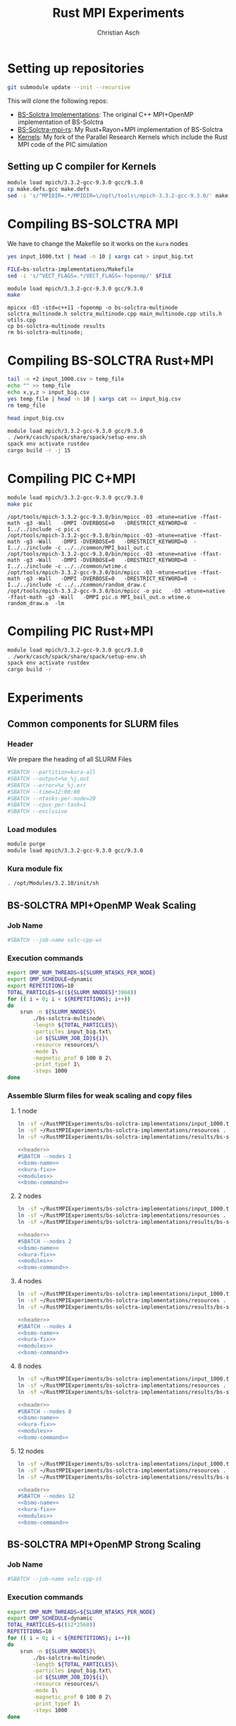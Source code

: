 # -*- org-confirm-babel-evaluate: nil; -*-
#+title: Rust MPI Experiments
#+author: Christian Asch

* Setting up repositories

#+begin_src bash :results output :exports both
git submodule update --init --recursive
#+end_src

This will clone the following repos:

+ [[https://gitlab.com/CNCA_CeNAT/bs-solctra-implementations.git][BS-Solctra Implementations]]: The original C++ MPI+OpenMP
  implementation of BS-Solctra
+ [[https://github.com/caschb/bs-solctra-mpi-rs][BS-Solctra-mpi-rs]]: My Rust+Rayon+MPI implementation of BS-Solctra
+ [[https://github.com/caschb/Kernels][Kernels]]: My fork of the Parallel Research Kernels which include the
  Rust MPI code of the PIC simulation



** Setting up C compiler for Kernels
#+begin_src bash :dir Kernels/common
module load mpich/3.3.2-gcc-9.3.0 gcc/9.3.0
cp make.defs.gcc make.defs
sed -i 's/^MPIDIR=.*/MPIDIR=\/opt\/tools\/mpich-3.3.2-gcc-9.3.0/' make.defs
#+end_src

#+RESULTS:

* Compiling BS-SOLCTRA MPI

We have to change the Makefile so it works on the =kura= nodes

#+begin_src bash :dir bs-solctra-implementations
yes input_1000.txt | head -n 10 | xargs cat > input_big.txt
#+end_src

#+RESULTS:

#+begin_src bash :results output :exports both
FILE=bs-solctra-implementations/Makefile
sed -i 's/^VECT_FLAGS=.*/VECT_FLAGS=-fopenmp/' $FILE
#+end_src

#+begin_src bash :results output :exports both :dir bs-solctra-implementations
module load mpich/3.3.2-gcc-9.3.0 gcc/9.3.0
make
#+end_src

#+RESULTS:
: mpicxx -O3 -std=c++11 -fopenmp -o bs-solctra-multinode solctra_multinode.h solctra_multinode.cpp main_multinode.cpp utils.h utils.cpp
: cp bs-solctra-multinode results
: rm bs-solctra-multinode;

* Compiling BS-SOLCTRA Rust+MPI

#+begin_src bash :dir bs-solctra-mpi-rs/tests/test-resources
tail -n +2 input_1000.csv > temp_file
echo "" >> temp_file
echo x,y,z > input_big.csv
yes temp_file | head -n 10 | xargs cat >> input_big.csv
rm temp_file
#+end_src

#+RESULTS:

#+begin_src bash :dir bs-solctra-mpi-rs/tests/test-resources
head input_big.csv
#+end_src

#+RESULTS:
|                   x |   y | z |
|          0.14557183 | 0.0 | 0 |
|          0.14746016 | 0.0 | 0 |
| 0.14934849000000003 | 0.0 | 0 |
| 0.15123682000000002 | 0.0 | 0 |
| 0.15312515000000002 | 0.0 | 0 |
|          0.15501348 | 0.0 | 0 |
| 0.15690181000000003 | 0.0 | 0 |
| 0.15879014000000002 | 0.0 | 0 |
| 0.16067847000000002 | 0.0 | 0 |

#+RESULTS:

#+begin_src bash :results output :exports both :dir bs-solctra-mpi-rs
module load mpich/3.3.2-gcc-9.3.0 gcc/9.3.0
. /work/casch/spack/share/spack/setup-env.sh
spack env activate rustdev
cargo build -r -j 15
#+end_src

* Compiling PIC C+MPI

#+begin_src bash :results output :exports both :dir Kernels/MPI1/PIC-static
module load mpich/3.3.2-gcc-9.3.0 gcc/9.3.0
make pic
#+end_src

#+RESULTS:
: /opt/tools/mpich-3.3.2-gcc-9.3.0/bin/mpicc -O3 -mtune=native -ffast-math -g3 -Wall   -DMPI -DVERBOSE=0   -DRESTRICT_KEYWORD=0  -I../../include -c pic.c
: /opt/tools/mpich-3.3.2-gcc-9.3.0/bin/mpicc -O3 -mtune=native -ffast-math -g3 -Wall   -DMPI -DVERBOSE=0   -DRESTRICT_KEYWORD=0  -I../../include -c ../../common/MPI_bail_out.c
: /opt/tools/mpich-3.3.2-gcc-9.3.0/bin/mpicc -O3 -mtune=native -ffast-math -g3 -Wall   -DMPI -DVERBOSE=0   -DRESTRICT_KEYWORD=0  -I../../include -c ../../common/wtime.c
: /opt/tools/mpich-3.3.2-gcc-9.3.0/bin/mpicc -O3 -mtune=native -ffast-math -g3 -Wall   -DMPI -DVERBOSE=0   -DRESTRICT_KEYWORD=0  -I../../include -c ../../common/random_draw.c
: /opt/tools/mpich-3.3.2-gcc-9.3.0/bin/mpicc -o pic   -O3 -mtune=native -ffast-math -g3 -Wall   -DMPI pic.o MPI_bail_out.o wtime.o random_draw.o  -lm

* Compiling PIC Rust+MPI

#+begin_src bash :results output :exports both :dir Kernels/RUST/pic-mpi
module load mpich/3.3.2-gcc-9.3.0 gcc/9.3.0
. /work/casch/spack/share/spack/setup-env.sh
spack env activate rustdev
cargo build -r
#+end_src

#+RESULTS:

* Experiments
** Common components for SLURM files

*** Header

We prepare the heading of all SLURM Files
#+begin_src bash :noweb-ref header
#SBATCH --partition=kura-all
#SBATCH --output=%x_%j.out
#SBATCH --error=%x_%j.err
#SBATCH --time=12:00:00
#SBATCH --ntasks-per-node=20
#SBATCH --cpus-per-task=1
#SBATCH --exclusive
#+end_src

*** Load modules

#+begin_src bash :noweb-ref modules
module purge
module load mpich/3.3.2-gcc-9.3.0 gcc/9.3.0
#+end_src

*** Kura module fix

#+begin_src bash :noweb-ref kura-fix
. /opt/Modules/3.2.10/init/sh
#+end_src

** BS-SOLCTRA MPI+OpenMP Weak Scaling
*** Job Name

#+begin_src bash :noweb-ref bsmo-name
#SBATCH --job-name solc-cpp-ws
#+end_src

*** Execution commands

#+begin_src bash :noweb-ref bsmo-command
export OMP_NUM_THREADS=${SLURM_NTASKS_PER_NODE}
export OMP_SCHEDULE=dynamic
export REPETITIONS=10
TOTAL_PARTICLES=$((${SLURM_NNODES}*3968))
for (( i = 0; i < ${REPETITIONS}; i++))
do
    srun -n ${SLURM_NNODES}\
	    ./bs-solctra-multinode\
	    -length ${TOTAL_PARTICLES}\
	    -particles input_big.txt\
	    -id ${SLURM_JOB_ID}${i}\
	    -resource resources/\
	    -mode 1\
	    -magnetic_prof 0 100 0 2\
	    -print_typef 1\
	    -steps 1000
done
#+end_src

*** Assemble Slurm files for weak scaling and copy files

**** 1 node

#+begin_src bash :dir sol-mpi-wk/1/ :mkdirp yes
ln -sf ~/RustMPIExperiments/bs-solctra-implementations/input_1000.txt .
ln -sf ~/RustMPIExperiments/bs-solctra-implementations/resources .
ln -sf ~/RustMPIExperiments/bs-solctra-implementations/results/bs-solctra-multinode .
#+end_src

#+begin_src bash :shebang #!/bin/bash :tangle sol-mpi-wk/1/run.slurm :mkdirp yes :noweb yes
<<header>>
#SBATCH --nodes 1
<<bsmo-name>>
<<kura-fix>>
<<modules>>
<<bsmo-command>>
#+end_src

**** 2 nodes

#+begin_src bash :dir sol-mpi-wk/2/ :mkdirp yes
ln -sf ~/RustMPIExperiments/bs-solctra-implementations/input_1000.txt .
ln -sf ~/RustMPIExperiments/bs-solctra-implementations/resources .
ln -sf ~/RustMPIExperiments/bs-solctra-implementations/results/bs-solctra-multinode .
#+end_src

#+RESULTS:


#+begin_src bash :shebang #!/bin/bash :tangle sol-mpi-wk/2/run.slurm :mkdirp yes :noweb yes
<<header>>
#SBATCH --nodes 2
<<bsmo-name>>
<<kura-fix>>
<<modules>>
<<bsmo-command>>
#+end_src

**** 4 nodes

#+begin_src bash :dir sol-mpi-wk/4/ :mkdirp yes
ln -sf ~/RustMPIExperiments/bs-solctra-implementations/input_1000.txt .
ln -sf ~/RustMPIExperiments/bs-solctra-implementations/resources .
ln -sf ~/RustMPIExperiments/bs-solctra-implementations/results/bs-solctra-multinode .
#+end_src

#+RESULTS:


#+begin_src bash :shebang #!/bin/bash :tangle sol-mpi-wk/4/run.slurm :mkdirp yes :noweb yes
<<header>>
#SBATCH --nodes 4
<<bsmo-name>>
<<kura-fix>>
<<modules>>
<<bsmo-command>>
#+end_src

**** 8 nodes
#+begin_src bash :dir sol-mpi-wk/8/ :mkdirp yes
ln -sf ~/RustMPIExperiments/bs-solctra-implementations/input_1000.txt .
ln -sf ~/RustMPIExperiments/bs-solctra-implementations/resources .
ln -sf ~/RustMPIExperiments/bs-solctra-implementations/results/bs-solctra-multinode .
#+end_src

#+RESULTS:


#+begin_src bash :shebang #!/bin/bash :tangle sol-mpi-wk/8/run.slurm :mkdirp yes :noweb yes
<<header>>
#SBATCH --nodes 8
<<bsmo-name>>
<<kura-fix>>
<<modules>>
<<bsmo-command>>
#+end_src

**** 12 nodes
#+begin_src bash :dir sol-mpi-wk/12/ :mkdirp yes
ln -sf ~/RustMPIExperiments/bs-solctra-implementations/input_1000.txt .
ln -sf ~/RustMPIExperiments/bs-solctra-implementations/resources .
ln -sf ~/RustMPIExperiments/bs-solctra-implementations/results/bs-solctra-multinode .
#+end_src

#+RESULTS:


#+begin_src bash :shebang #!/bin/bash :tangle sol-mpi-wk/12/run.slurm :mkdirp yes :noweb yes
<<header>>
#SBATCH --nodes 12
<<bsmo-name>>
<<kura-fix>>
<<modules>>
<<bsmo-command>>
#+end_src

** BS-SOLCTRA MPI+OpenMP Strong Scaling

*** Job Name
#+begin_src bash :noweb-ref bsms-name
#SBATCH --job-name solc-cpp-st
#+end_src

*** Execution commands

#+begin_src bash :noweb-ref bsms-command
export OMP_NUM_THREADS=${SLURM_NTASKS_PER_NODE}
export OMP_SCHEDULE=dynamic
TOTAL_PARTICLES=$((12*2560))
REPETITIONS=10
for (( i = 0; i < ${REPETITIONS}; i++))
do
    srun -n ${SLURM_NNODES}\
	    ./bs-solctra-multinode\
	    -length ${TOTAL_PARTICLES}\
	    -particles input_big.txt\
	    -id ${SLURM_JOB_ID}${i}\
	    -resource resources/\
	    -mode 1\
	    -magnetic_prof 0 100 0 2\
	    -print_typef 1\
	    -steps 1000
done
#+end_src

*** Assemble Slurm files for strong scaling and copy files

**** 1 node

#+begin_src bash :dir sol-mpi-st/1/ :mkdirp yes
ln -sf ~/RustMPIExperiments/bs-solctra-implementations/input_1000.txt .
ln -sf ~/RustMPIExperiments/bs-solctra-implementations/resources .
ln -sf ~/RustMPIExperiments/bs-solctra-implementations/results/bs-solctra-multinode .
#+end_src

#+RESULTS:


#+begin_src bash :shebang #!/bin/bash :tangle sol-mpi-st/1/run.slurm :mkdirp yes :noweb yes
<<header>>
#SBATCH --nodes 1
<<bsms-name>>
<<kura-fix>>
<<modules>>
<<bsms-command>>
#+end_src

**** 2 nodes

#+begin_src bash :dir sol-mpi-st/2/ :mkdirp yes
ln -sf ~/RustMPIExperiments/bs-solctra-implementations/input_1000.txt .
ln -sf ~/RustMPIExperiments/bs-solctra-implementations/resources .
ln -sf ~/RustMPIExperiments/bs-solctra-implementations/results/bs-solctra-multinode .
#+end_src

#+RESULTS:


#+begin_src bash :shebang #!/bin/bash :tangle sol-mpi-st/2/run.slurm :mkdirp yes :noweb yes
<<header>>
#SBATCH --nodes 2
<<bsms-name>>
<<kura-fix>>
<<modules>>
<<bsms-command>>
#+end_src

**** 4 nodes

#+begin_src bash :dir sol-mpi-st/4/ :mkdirp yes
ln -sf ~/RustMPIExperiments/bs-solctra-implementations/input_1000.txt .
ln -sf ~/RustMPIExperiments/bs-solctra-implementations/resources .
ln -sf ~/RustMPIExperiments/bs-solctra-implementations/results/bs-solctra-multinode .
#+end_src

#+RESULTS:


#+begin_src bash :shebang #!/bin/bash :tangle sol-mpi-st/4/run.slurm :mkdirp yes :noweb yes
<<header>>
#SBATCH --nodes 4
<<bsms-name>>
<<kura-fix>>
<<modules>>
<<bsms-command>>
#+end_src

**** 8 nodes
#+begin_src bash :dir sol-mpi-st/8/ :mkdirp yes
ln -sf ~/RustMPIExperiments/bs-solctra-implementations/input_1000.txt .
ln -sf ~/RustMPIExperiments/bs-solctra-implementations/resources .
ln -sf ~/RustMPIExperiments/bs-solctra-implementations/results/bs-solctra-multinode .
#+end_src

#+RESULTS:


#+begin_src bash :shebang #!/bin/bash :tangle sol-mpi-st/8/run.slurm :mkdirp yes :noweb yes
<<header>>
#SBATCH --nodes 8
<<bsms-name>>
<<kura-fix>>
<<modules>>
<<bsms-command>>
#+end_src

**** 12 nodes
#+begin_src bash :dir sol-mpi-st/12/ :mkdirp yes
ln -sf ~/RustMPIExperiments/bs-solctra-implementations/input_1000.txt .
ln -sf ~/RustMPIExperiments/bs-solctra-implementations/resources .
ln -sf ~/RustMPIExperiments/bs-solctra-implementations/results/bs-solctra-multinode .
#+end_src

#+RESULTS:


#+begin_src bash :shebang #!/bin/bash :tangle sol-mpi-st/12/run.slurm :mkdirp yes :noweb yes
<<header>>
#SBATCH --nodes 12
<<bsms-name>>
<<kura-fix>>
<<modules>>
<<bsms-command>>
#+end_src

** BS-SOLCTRA MPI+Rayon Weak Scaling
*** Job Name

#+begin_src bash :noweb-ref bsrw-name
#SBATCH --job-name solc-rust-ws
#+end_src

*** Execution commands

#+begin_src bash :noweb-ref bsrw-command
export RAYON_NUM_THREADS=${SLURM_NTASKS_PER_NODE}
TOTAL_PARTICLES=$((${SLURM_NNODES}*2560))
REPETITIONS=10
for (( i = 0; i < ${REPETITIONS}; i++))
do
    RUST_LOG=info srun -n ${SLURM_NNODES}\
		  ./bs-solctra-rs\
		  --num-particles ${TOTAL_PARTICLES}\
		  --particles-file input_big.csv\
		  --resource-path resources/\
		  --mode 1\
		  --magprof 0\
		  --steps 1000\
		  -w 10000\
		  --output results_${SLURM_JOBID}${i}
done
#+end_src

*** Assemble Slurm files for weak scaling and copy files
**** 1 node

#+begin_src bash :dir sol-rst-wk/1/ :mkdirp yes
ln -sf ~/RustMPIExperiments/bs-solctra-mpi-rs/tests/test-resources/input_1000.csv .
ln -sf ~/RustMPIExperiments/bs-solctra-mpi-rs/tests/test-resources/resources .
ln -sf ~/RustMPIExperiments/bs-solctra-mpi-rs/target/release/bs-solctra-rs .
#+end_src


#+begin_src bash :shebang #!/bin/bash :tangle sol-rst-wk/1/run.slurm :mkdirp yes :noweb yes
<<header>>
#SBATCH --nodes 1
<<bsrw-name>>
<<kura-fix>>
<<modules>>
source /work/casch/spack/share/spack/setup-env.sh
spack env activate rustdev
<<bsrw-command>>
#+end_src

**** 2 node

#+begin_src bash :dir sol-rst-wk/2/ :mkdirp yes
ln -sf ~/RustMPIExperiments/bs-solctra-mpi-rs/tests/test-resources/input_1000.csv .
ln -sf ~/RustMPIExperiments/bs-solctra-mpi-rs/tests/test-resources/resources .
ln -sf ~/RustMPIExperiments/bs-solctra-mpi-rs/target/release/bs-solctra-rs .
#+end_src

#+RESULTS:


#+begin_src bash :shebang #!/bin/bash :tangle sol-rst-wk/2/run.slurm :mkdirp yes :noweb yes
<<header>>
#SBATCH --nodes 2
<<bsrw-name>>
<<kura-fix>>
<<modules>>
source /work/casch/spack/share/spack/setup-env.sh
spack env activate rustdev
<<bsrw-command>>
#+end_src

**** 4 nodes

#+begin_src bash :dir sol-rst-wk/4/ :mkdirp yes
ln -sf ~/RustMPIExperiments/bs-solctra-mpi-rs/tests/test-resources/input_1000.csv .
ln -sf ~/RustMPIExperiments/bs-solctra-mpi-rs/tests/test-resources/resources .
ln -sf ~/RustMPIExperiments/bs-solctra-mpi-rs/target/release/bs-solctra-rs .
#+end_src

#+RESULTS:


#+begin_src bash :shebang #!/bin/bash :tangle sol-rst-wk/4/run.slurm :mkdirp yes :noweb yes
<<header>>
#SBATCH --nodes 4
<<bsrw-name>>
<<kura-fix>>
<<modules>>
source /work/casch/spack/share/spack/setup-env.sh
spack env activate rustdev
<<bsrw-command>>
#+end_src

**** 8 nodes

#+begin_src bash :dir sol-rst-wk/8/ :mkdirp yes
ln -sf ~/RustMPIExperiments/bs-solctra-mpi-rs/tests/test-resources/input_1000.csv .
ln -sf ~/RustMPIExperiments/bs-solctra-mpi-rs/tests/test-resources/resources .
ln -sf ~/RustMPIExperiments/bs-solctra-mpi-rs/target/release/bs-solctra-rs .
#+end_src

#+RESULTS:


#+begin_src bash :shebang #!/bin/bash :tangle sol-rst-wk/8/run.slurm :mkdirp yes :noweb yes
<<header>>
#SBATCH --nodes 8
<<bsrw-name>>
<<kura-fix>>
<<modules>>
source /work/casch/spack/share/spack/setup-env.sh
spack env activate rustdev
<<bsrw-command>>
#+end_src

**** 12 nodes

#+begin_src bash :dir sol-rst-wk/12/ :mkdirp yes
ln -sf ~/RustMPIExperiments/bs-solctra-mpi-rs/tests/test-resources/input_1000.csv .
ln -sf ~/RustMPIExperiments/bs-solctra-mpi-rs/tests/test-resources/resources .
ln -sf ~/RustMPIExperiments/bs-solctra-mpi-rs/target/release/bs-solctra-rs .
#+end_src

#+RESULTS:


#+begin_src bash :shebang #!/bin/bash :tangle sol-rst-wk/12/run.slurm :mkdirp yes :noweb yes
<<header>>
#SBATCH --nodes 12

<<bsrw-name>>
<<kura-fix>>
<<modules>>
source /work/casch/spack/share/spack/setup-env.sh
spack env activate rustdev
<<bsrw-command>>
#+end_src

** BS-SOLCTRA MPI+Rayon Strong Scaling

*** Job Name

#+begin_src bash :noweb-ref bsrs-name
#SBATCH --job-name solc-rust-st
#+end_src

*** Execution commands

#+begin_src bash :noweb-ref bsrs-command
export RAYON_NUM_THREADS=${SLURM_NTASKS_PER_NODE}
TOTAL_PARTICLES=$((12*2560))
REPETITIONS=10
for (( i = 0; i < ${REPETITIONS}; i++))
do
    RUST_LOG=debug srun -n ${SLURM_NNODES}\
		  ./bs-solctra-rs\
		  --num-particles ${TOTAL_PARTICLES}\
		  --particles-file input_big.csv\
		  --resource-path resources/\
		  --mode 1\
		  --magprof 0\
		  --steps 1000\
		  -w 10000\
		  --output results_${SLURM_JOBID}${i}
done
#+end_src

*** Assemble Slurm files for weak scaling and copy files

**** 1 node

#+begin_src bash :dir sol-rst-st/1/ :mkdirp yes
ln -sf ~/RustMPIExperiments/bs-solctra-mpi-rs/tests/test-resources/input_1000.csv .
ln -sf ~/RustMPIExperiments/bs-solctra-mpi-rs/tests/test-resources/resources .
ln -sf ~/RustMPIExperiments/bs-solctra-mpi-rs/target/release/bs-solctra-rs .
#+end_src

#+RESULTS:


#+begin_src bash :shebang #!/bin/bash :tangle sol-rst-st/1/run.slurm :mkdirp yes :noweb yes
<<header>>
#SBATCH --nodes 1
<<bsrs-name>>
<<kura-fix>>
<<modules>>
source /work/casch/spack/share/spack/setup-env.sh
spack env activate rustdev
<<bsrs-command>>
#+end_src

**** 2 node

#+begin_src bash :dir sol-rst-st/2/ :mkdirp yes
ln -sf ~/RustMPIExperiments/bs-solctra-mpi-rs/tests/test-resources/input_1000.csv .
ln -sf ~/RustMPIExperiments/bs-solctra-mpi-rs/tests/test-resources/resources .
ln -sf ~/RustMPIExperiments/bs-solctra-mpi-rs/target/release/bs-solctra-rs .
#+end_src

#+RESULTS:


#+begin_src bash :shebang #!/bin/bash :tangle sol-rst-st/2/run.slurm :mkdirp yes :noweb yes
<<header>>
#SBATCH --nodes 2
<<bsrs-name>>
<<kura-fix>>
<<modules>>
source /work/casch/spack/share/spack/setup-env.sh
spack env activate rustdev
<<bsrs-command>>
#+end_src

**** 4 nodes

#+begin_src bash :dir sol-rst-st/4/ :mkdirp yes
ln -sf ~/RustMPIExperiments/bs-solctra-mpi-rs/tests/test-resources/input_1000.csv .
ln -sf ~/RustMPIExperiments/bs-solctra-mpi-rs/tests/test-resources/resources .
ln -sf ~/RustMPIExperiments/bs-solctra-mpi-rs/target/release/bs-solctra-rs .
#+end_src

#+RESULTS:


#+begin_src bash :shebang #!/bin/bash :tangle sol-rst-st/4/run.slurm :mkdirp yes :noweb yes
<<header>>
#SBATCH --nodes 4
<<bsrs-name>>
<<kura-fix>>
<<modules>>
source /work/casch/spack/share/spack/setup-env.sh
spack env activate rustdev
<<bsrs-command>>
#+end_src

**** 8 nodes

#+begin_src bash :dir sol-rst-st/8/ :mkdirp yes
ln -sf ~/RustMPIExperiments/bs-solctra-mpi-rs/tests/test-resources/input_1000.csv .
ln -sf ~/RustMPIExperiments/bs-solctra-mpi-rs/tests/test-resources/resources .
ln -sf ~/RustMPIExperiments/bs-solctra-mpi-rs/target/release/bs-solctra-rs .
#+end_src

#+RESULTS:


#+begin_src bash :shebang #!/bin/bash :tangle sol-rst-st/8/run.slurm :mkdirp yes :noweb yes
<<header>>
#SBATCH --nodes 8
<<bsrs-name>>
<<kura-fix>>
<<modules>>
source /work/casch/spack/share/spack/setup-env.sh
spack env activate rustdev
<<bsrs-command>>
#+end_src

**** 12 nodes

#+begin_src bash :dir sol-rst-st/12/ :mkdirp yes
ln -sf ~/RustMPIExperiments/bs-solctra-mpi-rs/tests/test-resources/input_1000.csv .
ln -sf ~/RustMPIExperiments/bs-solctra-mpi-rs/tests/test-resources/resources .
ln -sf ~/RustMPIExperiments/bs-solctra-mpi-rs/target/release/bs-solctra-rs .
#+end_src

#+RESULTS:


#+begin_src bash :shebang #!/bin/bash :tangle sol-rst-st/12/run.slurm :mkdirp yes :noweb yes
<<header>>
#SBATCH --nodes 12

<<bsrs-name>>
<<kura-fix>>
<<modules>>
source /work/casch/spack/share/spack/setup-env.sh
spack env activate rustdev
<<bsrs-command>>
#+end_src

** PIC C Weak Scaling
*** Job Name
#+begin_src bash :noweb-ref piccw-name
#SBATCH --job-name pic-c-ws
#+end_src

*** Execution commands

#+begin_src bash :noweb-ref piccw-command
export OMP_NUM_THREADS=${SLURM_NTASKS_PER_NODE}
export OMP_SCHEDULE=dynamic
export REPETITIONS=10
TOTAL_STEPS=100
TOTAL_PARTICLES=$((${SLURM_NNODES}*102400))
for (( i = 0; i < ${REPETITIONS}; i++))
do
    echo "~rep: ${i}~" >&2
    echo "###################################"
    echo "GEOMETRIC" >&2
    time srun -n ${SLURM_NNODES}\
	    ./pic\
	    ${TOTAL_STEPS}\
	    1000\
	    ${TOTAL_PARTICLES}\
	    1 2\
	    GEOMETRIC 0.99
    echo "###################################"
    echo "SINUSOIDAL" >&2
    time srun -n ${SLURM_NNODES}\
	    ./pic\
	    ${TOTAL_STEPS}\
	    1000\
	    ${TOTAL_PARTICLES}\
	    0 1\
	    SINUSOIDAL
    echo "###################################"
    echo "LINEAR" >&2
    time srun -n ${SLURM_NNODES}\
	    ./pic\
	    ${TOTAL_STEPS}\
	    1000\
	    ${TOTAL_PARTICLES}\
	    1 0\
	    LINEAR\
	    1.0\
	    3.0
    echo "###################################"
    echo "PATCH" >&2
    time srun -n ${SLURM_NNODES}\
	    ./pic\
	    ${TOTAL_STEPS}\
	    1000\
	    ${TOTAL_PARTICLES}\
	    1 0\
	    PATCH\
	    0 200\
	    100 200
done
#+end_src

*** Assemble Slurm files for weak scaling and copy files

**** 1 node

#+begin_src bash :dir pic-c-wk/1/ :mkdirp yes
ln -sf ~/RustMPIExperiments/Kernels/MPI1/PIC-static/pic .
#+end_src

#+RESULTS:


#+begin_src bash :shebang #!/bin/bash :tangle pic-c-wk/1/run.slurm :mkdirp yes :noweb yes
<<header>>
#SBATCH --nodes 1
<<piccw-name>>
<<kura-fix>>
<<modules>>
source /work/casch/spack/share/spack/setup-env.sh
spack env activate rustdev
<<piccw-command>>
#+end_src

**** 2 nodes

#+begin_src bash :dir pic-c-wk/2/ :mkdirp yes
ln -sf ~/RustMPIExperiments/Kernels/MPI1/PIC-static/pic .
#+end_src

#+RESULTS:


#+begin_src bash :shebang #!/bin/bash :tangle pic-c-wk/2/run.slurm :mkdirp yes :noweb yes
<<header>>
#SBATCH --nodes 2
<<piccw-name>>
<<kura-fix>>
<<modules>>
source /work/casch/spack/share/spack/setup-env.sh
spack env activate rustdev
<<piccw-command>>
#+end_src

**** 4 nodes

#+begin_src bash :dir pic-c-wk/4/ :mkdirp yes
ln -sf ~/RustMPIExperiments/Kernels/MPI1/PIC-static/pic .
#+end_src

#+RESULTS:


#+begin_src bash :shebang #!/bin/bash :tangle pic-c-wk/4/run.slurm :mkdirp yes :noweb yes
<<header>>
#SBATCH --nodes 4
<<piccw-name>>
<<kura-fix>>
<<modules>>
source /work/casch/spack/share/spack/setup-env.sh
spack env activate rustdev
<<piccw-command>>
#+end_src


**** 8 nodes

#+begin_src bash :dir pic-c-wk/8/ :mkdirp yes
ln -sf ~/RustMPIExperiments/Kernels/MPI1/PIC-static/pic .
#+end_src

#+RESULTS:


#+begin_src bash :shebang #!/bin/bash :tangle pic-c-wk/8/run.slurm :mkdirp yes :noweb yes
<<header>>
#SBATCH --nodes 8
<<piccw-name>>
<<kura-fix>>
<<modules>>
source /work/casch/spack/share/spack/setup-env.sh
spack env activate rustdev
<<piccw-command>>
#+end_src


**** 12 nodes

#+begin_src bash :dir pic-c-wk/12/ :mkdirp yes
ln -sf ~/RustMPIExperiments/Kernels/MPI1/PIC-static/pic .
#+end_src

#+RESULTS:


#+begin_src bash :shebang #!/bin/bash :tangle pic-c-wk/12/run.slurm :mkdirp yes :noweb yes
<<header>>
#SBATCH --nodes 12
<<piccw-name>>
<<kura-fix>>
<<modules>>
source /work/casch/spack/share/spack/setup-env.sh
spack env activate rustdev
<<piccw-command>>
#+end_src

** PIC C Weak Scaling Pure MPI
*** Job Name
#+begin_src bash :noweb-ref piccwp-name
#SBATCH --job-name pic-c-ws-pm
#+end_src

*** Execution commands
#+begin_src bash :noweb-ref piccwp-command
export REPETITIONS=10
TOTAL_STEPS=100
TOTAL_PARTICLES=$((${SLURM_NTASKS}*102400))
for (( i = 0; i < ${REPETITIONS}; i++))
do
    echo "~rep: ${i}~" >&2
    echo "###################################"
    echo "GEOMETRIC" >&2
    time mpirun -n ${SLURM_NTASKS}\
	    ./pic\
	    ${TOTAL_STEPS}\
	    1000\
	    ${TOTAL_PARTICLES}\
	    1 2\
	    GEOMETRIC 0.99
    echo "###################################"
    echo "SINUSOIDAL" >&2
    time mpirun -n ${SLURM_NTASKS}\
	    ./pic\
	    ${TOTAL_STEPS}\
	    1000\
	    ${TOTAL_PARTICLES}\
	    0 1\
	    SINUSOIDAL
    echo "###################################"
    echo "LINEAR" >&2
    time mpirun -n ${SLURM_NTASKS}\
	    ./pic\
	    ${TOTAL_STEPS}\
	    1000\
	    ${TOTAL_PARTICLES}\
	    1 0\
	    LINEAR\
	    1.0\
	    3.0
    echo "###################################"
    echo "PATCH" >&2
    time mpirun -n ${SLURM_NTASKS}\
	    ./pic\
	    ${TOTAL_STEPS}\
	    1000\
	    ${TOTAL_PARTICLES}\
	    1 0\
	    PATCH\
	    0 200\
	    100 200
done
#+end_src
*** Assemble Slurm files for weak scaling and copy files

**** 1 node

#+begin_src bash :shebang #!/bin/bash :tangle pic-c-wk-p/1/run.slurm :mkdirp yes :noweb yes
<<header>>
#SBATCH --nodes 1
<<piccwp-name>>
<<kura-fix>>
<<modules>>
source /work/casch/spack/share/spack/setup-env.sh
spack env activate rustdev
<<piccwp-command>>
#+end_src

**** 2 nodes

#+begin_src bash :shebang #!/bin/bash :tangle pic-c-wk-p/2/run.slurm :mkdirp yes :noweb yes
<<header>>
#SBATCH --nodes 2
<<piccwp-name>>
<<kura-fix>>
<<modules>>
source /work/casch/spack/share/spack/setup-env.sh
spack env activate rustdev
<<piccwp-command>>
#+end_src

**** 4 nodes

#+begin_src bash :shebang #!/bin/bash :tangle pic-c-wk-p/4/run.slurm :mkdirp yes :noweb yes
<<header>>
#SBATCH --nodes 4
<<piccwp-name>>
<<kura-fix>>
<<modules>>
source /work/casch/spack/share/spack/setup-env.sh
spack env activate rustdev
<<piccwp-command>>
#+end_src


**** 8 nodes

#+begin_src bash :shebang #!/bin/bash :tangle pic-c-wk-p/8/run.slurm :mkdirp yes :noweb yes
<<header>>
#SBATCH --nodes 8
<<piccwp-name>>
<<kura-fix>>
<<modules>>
source /work/casch/spack/share/spack/setup-env.sh
spack env activate rustdev
<<piccwp-command>>
#+end_src


**** 12 nodes

#+begin_src bash :shebang #!/bin/bash :tangle pic-c-wk-p/12/run.slurm :mkdirp yes :noweb yes
<<header>>
#SBATCH --nodes 12
<<piccwp-name>>
<<kura-fix>>
<<modules>>
source /work/casch/spack/share/spack/setup-env.sh
spack env activate rustdev
<<piccwp-command>>
#+end_src

** PIC C Strong Scaling
*** Job Name
#+begin_src bash :noweb-ref piccs-name
#SBATCH --job-name pic-c-st
#+end_src

*** Execution commands

#+begin_src bash :noweb-ref piccs-command
export OMP_NUM_THREADS=${SLURM_NTASKS_PER_NODE}
export OMP_SCHEDULE=dynamic
export REPETITIONS=10
TOTAL_STEPS=100
TOTAL_PARTICLES=$((12*102400))
for (( i = 0; i < ${REPETITIONS}; i++))
do
    echo "~rep: ${i}~" >&2
    echo "###################################"
    echo "GEOMETRIC" >&2
    time srun -n ${SLURM_NNODES}\
	    ./pic\
	    ${TOTAL_STEPS}\
	    1000\
	    ${TOTAL_PARTICLES}\
	    1 2\
	    GEOMETRIC 0.99
    echo "###################################"
    echo "SINUSOIDAL" >&2
    time srun -n ${SLURM_NNODES}\
	    ./pic\
	    ${TOTAL_STEPS}\
	    1000\
	    ${TOTAL_PARTICLES}\
	    0 1\
	    SINUSOIDAL
    echo "###################################"
    echo "LINEAR" >&2
    time srun -n ${SLURM_NNODES}\
	    ./pic\
	    ${TOTAL_STEPS}\
	    1000\
	    ${TOTAL_PARTICLES}\
	    1 0\
	    LINEAR\
	    1.0\
	    3.0
    echo "###################################"
    echo "PATCH" >&2
    time srun -n ${SLURM_NNODES}\
	    ./pic\
	    ${TOTAL_STEPS}\
	    1000\
	    ${TOTAL_PARTICLES}\
	    1 0\
	    PATCH\
	    0\
	    200\
	    100\
	    200
done
#+end_src

*** Assemble Slurm files for strong scaling and copy files

**** 1 node

#+begin_src bash :dir pic-c-st/1/ :mkdirp yes
ln -sf ~/RustMPIExperiments/Kernels/MPI1/PIC-static/pic .
#+end_src

#+RESULTS:


#+begin_src bash :shebang #!/bin/bash :tangle pic-c-st/1/run.slurm :mkdirp yes :noweb yes
<<header>>
#SBATCH --nodes 1
<<piccs-name>>
<<kura-fix>>
<<modules>>
source /work/casch/spack/share/spack/setup-env.sh
spack env activate rustdev
<<piccs-command>>
#+end_src

**** 2 nodes

#+begin_src bash :dir pic-c-st/2/ :mkdirp yes
ln -sf ~/RustMPIExperiments/Kernels/MPI1/PIC-static/pic .
#+end_src

#+RESULTS:


#+begin_src bash :shebang #!/bin/bash :tangle pic-c-st/2/run.slurm :mkdirp yes :noweb yes
<<header>>
#SBATCH --nodes 2
<<piccs-name>>
<<kura-fix>>
<<modules>>
source /work/casch/spack/share/spack/setup-env.sh
spack env activate rustdev
<<piccs-command>>
#+end_src

**** 4 nodes

#+begin_src bash :dir pic-c-st/4/ :mkdirp yes
ln -sf ~/RustMPIExperiments/Kernels/MPI1/PIC-static/pic .
#+end_src

#+RESULTS:


#+begin_src bash :shebang #!/bin/bash :tangle pic-c-st/4/run.slurm :mkdirp yes :noweb yes
<<header>>
#SBATCH --nodes 4
<<piccs-name>>
<<kura-fix>>
<<modules>>
source /work/casch/spack/share/spack/setup-env.sh
spack env activate rustdev
<<piccs-command>>
#+end_src

**** 8 nodes

#+begin_src bash :dir pic-c-st/8/ :mkdirp yes
ln -sf ~/RustMPIExperiments/Kernels/MPI1/PIC-static/pic .
#+end_src

#+RESULTS:


#+begin_src bash :shebang #!/bin/bash :tangle pic-c-st/8/run.slurm :mkdirp yes :noweb yes
<<header>>
#SBATCH --nodes 8
<<piccs-name>>
<<kura-fix>>
<<modules>>
source /work/casch/spack/share/spack/setup-env.sh
spack env activate rustdev
<<piccs-command>>
#+end_src

**** 12 nodes

#+begin_src bash :dir pic-c-st/12/ :mkdirp yes
ln -sf ~/RustMPIExperiments/Kernels/MPI1/PIC-static/pic .
#+end_src

#+RESULTS:


#+begin_src bash :shebang #!/bin/bash :tangle pic-c-st/12/run.slurm :mkdirp yes :noweb yes
<<header>>
#SBATCH --nodes 12
<<piccs-name>>
<<kura-fix>>
<<modules>>
source /work/casch/spack/share/spack/setup-env.sh
spack env activate rustdev
<<piccs-command>>
#+end_src

** PIC C Strong Scaling Pure MPI
*** Job Name
#+begin_src bash :noweb-ref piccsp-name
#SBATCH --job-name pic-c-sc-pm
#+end_src

*** Execution commands
#+begin_src bash :noweb-ref piccsp-command
export REPETITIONS=10
TOTAL_STEPS=100
TOTAL_PARTICLES=$((12*102400))
for (( i = 0; i < ${REPETITIONS}; i++))
do
    echo "~rep: ${i}~" >&2
    echo "###################################"
    echo "GEOMETRIC" >&2
    time mpirun -n ${SLURM_NTASKS}\
	    ./pic\
	    ${TOTAL_STEPS}\
	    1000\
	    ${TOTAL_PARTICLES}\
	    1 2\
	    GEOMETRIC 0.99
    echo "###################################"
    echo "SINUSOIDAL" >&2
    time mpirun -n ${SLURM_NTASKS}\
	    ./pic\
	    ${TOTAL_STEPS}\
	    1000\
	    ${TOTAL_PARTICLES}\
	    0 1\
	    SINUSOIDAL
    echo "###################################"
    echo "LINEAR" >&2
    time mpirun -n ${SLURM_NTASKS}\
	    ./pic\
	    ${TOTAL_STEPS}\
	    1000\
	    ${TOTAL_PARTICLES}\
	    1 0\
	    LINEAR\
	    1.0\
	    3.0
    echo "###################################"
    echo "PATCH" >&2
    time mpirun -n ${SLURM_NTASKS}\
	    ./pic\
	    ${TOTAL_STEPS}\
	    1000\
	    ${TOTAL_PARTICLES}\
	    1 0\
	    PATCH\
	    0 200\
	    100 200
done
#+end_src

*** Assemble Slurm files for strong scaling and copy files

**** 1 node

#+begin_src bash :shebang #!/bin/bash :tangle pic-c-st-p/1/run.slurm :mkdirp yes :noweb yes
<<header>>
#SBATCH --nodes 1
<<piccsp-name>>
<<kura-fix>>
<<modules>>
source /work/casch/spack/share/spack/setup-env.sh
spack env activate rustdev
<<piccsp-command>>
#+end_src

**** 2 nodes

#+begin_src bash :shebang #!/bin/bash :tangle pic-c-st-p/2/run.slurm :mkdirp yes :noweb yes
<<header>>
#SBATCH --nodes 2
<<piccsp-name>>
<<kura-fix>>
<<modules>>
source /work/casch/spack/share/spack/setup-env.sh
spack env activate rustdev
<<piccsp-command>>
#+end_src

**** 4 nodes

#+begin_src bash :shebang #!/bin/bash :tangle pic-c-st-p/4/run.slurm :mkdirp yes :noweb yes
<<header>>
#SBATCH --nodes 4
<<piccsp-name>>
<<kura-fix>>
<<modules>>
source /work/casch/spack/share/spack/setup-env.sh
spack env activate rustdev
<<piccsp-command>>
#+end_src

**** 8 nodes

#+begin_src bash :shebang #!/bin/bash :tangle pic-c-st-p/8/run.slurm :mkdirp yes :noweb yes
<<header>>
#SBATCH --nodes 8
<<piccsp-name>>
<<kura-fix>>
<<modules>>
source /work/casch/spack/share/spack/setup-env.sh
spack env activate rustdev
<<piccsp-command>>
#+end_src

**** 12 nodes

#+begin_src bash :shebang #!/bin/bash :tangle pic-c-st-p/12/run.slurm :mkdirp yes :noweb yes
<<header>>
#SBATCH --nodes 12
<<piccsp-name>>
<<kura-fix>>
<<modules>>
source /work/casch/spack/share/spack/setup-env.sh
spack env activate rustdev
<<piccsp-command>>
#+end_src

** PIC RUST Weak Scaling
*** Job Name
#+begin_src bash :noweb-ref picrw-name
#SBATCH --job-name pic-r-ws
#+end_src

*** Execution commands

#+begin_src bash :noweb-ref picrw-command
export RAYON_NUM_THREADS=${SLURM_NTASKS_PER_NODE}
REPETITIONS=10
TOTAL_STEPS=100
TOTAL_PARTICLES=$((${SLURM_NNODES}*102400))
for (( i = 0; i < ${REPETITIONS}; i++))
do
    echo "~rep: ${i}~" >&2
    echo "###################################"
    echo "GEOMETRIC" >&2
    time srun -n ${SLURM_NNODES}\
	 ./pic-mpi\
	 -i ${TOTAL_STEPS}\
	 -g 1000\
	 -t ${TOTAL_PARTICLES}\
	 -p 1 -v 2\
	 geometric\
	 -a 0.99
    echo "###################################"
    echo "SINUSOIDAL" >&2
    time srun -n ${SLURM_NNODES}\
	 ./pic-mpi\
	 -i ${TOTAL_STEPS}\
	 -g 1000\
	 -t ${TOTAL_PARTICLES}\
	 -p 0 -v 1\
	 sinusoidal
    echo "###################################"
    echo "LINEAR" >&2
    time srun -n ${SLURM_NNODES}\
	 ./pic-mpi\
	 -i ${TOTAL_STEPS}\
	 -g 1000\
	 -t ${TOTAL_PARTICLES}\
	 -p 1 -v 0\
	 linear\
	 -n 1.0\
	 -c 3.0
    echo "###################################"
    echo "PATCH" >&2
    time srun -n ${SLURM_NNODES}\
	 ./pic-mpi\
	 -i ${TOTAL_STEPS}\
	 -g 1000\
	 -t ${TOTAL_PARTICLES}\
	 -p 1 -v 0\
	 patch\
	 --xleft 0 --xright 200\
	 --ybottom 100 --ytop 200
done
#+end_src

*** Assemble Slurm files for weak scaling and copy files

**** 1 node

#+begin_src bash :shebang #!/bin/bash :tangle pic-r-wk/1/run.slurm :mkdirp yes :noweb yes
<<header>>
#SBATCH --nodes 1
<<picrw-name>>
<<kura-fix>>
<<modules>>
source /work/casch/spack/share/spack/setup-env.sh
spack env activate rustdev
<<picrw-command>>
#+end_src

**** 2 nodes

#+begin_src bash :shebang #!/bin/bash :tangle pic-r-wk/2/run.slurm :mkdirp yes :noweb yes
<<header>>
#SBATCH --nodes 2
<<picrw-name>>
<<kura-fix>>
<<modules>>
source /work/casch/spack/share/spack/setup-env.sh
spack env activate rustdev
<<picrw-command>>
#+end_src

**** 4 nodes

#+begin_src bash :shebang #!/bin/bash :tangle pic-r-wk/4/run.slurm :mkdirp yes :noweb yes
<<header>>
#SBATCH --nodes 4
<<picrw-name>>
<<kura-fix>>
<<modules>>
source /work/casch/spack/share/spack/setup-env.sh
spack env activate rustdev
<<picrw-command>>
#+end_src

**** 8 nodes

#+begin_src bash :shebang #!/bin/bash :tangle pic-r-wk/8/run.slurm :mkdirp yes :noweb yes
<<header>>
#SBATCH --nodes 8
<<picrw-name>>
<<kura-fix>>
<<modules>>
source /work/casch/spack/share/spack/setup-env.sh
spack env activate rustdev
<<picrw-command>>
#+end_src

**** 12 nodes

#+begin_src bash :shebang #!/bin/bash :tangle pic-r-wk/12/run.slurm :mkdirp yes :noweb yes
<<header>>
#SBATCH --nodes 12
<<picrw-name>>
<<kura-fix>>
<<modules>>
source /work/casch/spack/share/spack/setup-env.sh
spack env activate rustdev
<<picrw-command>>
#+end_src

** PIC RUST Weak Scaling Pure MPI
*** Job Name
#+begin_src bash :noweb-ref picrwp-name
#SBATCH --job-name pic-r-ws-p
#+end_src

*** Execution commands

#+begin_src bash :noweb-ref picrwp-command
REPETITIONS=10
TOTAL_STEPS=100
TOTAL_PARTICLES=$((${SLURM_NTASKS}*102400))
for (( i = 0; i < ${REPETITIONS}; i++))
do
    echo "~rep: ${i}~" >&2
    echo "###################################"
    echo "GEOMETRIC" >&2
    time mpirun -n ${SLURM_NTASKS}\
	 ./pic-mpi\
	 -i ${TOTAL_STEPS}\
	 -g 1000\
	 -t ${TOTAL_PARTICLES}\
	 -p 1 -v 2\
	 geometric\
	 -a 0.99
    echo "###################################"
    echo "SINUSOIDAL" >&2
    time mpirun -n ${SLURM_NTASKS}\
	 ./pic-mpi\
	 -i ${TOTAL_STEPS}\
	 -g 1000\
	 -t ${TOTAL_PARTICLES}\
	 -p 0 -v 1\
	 sinusoidal
    echo "###################################"
    echo "LINEAR" >&2
    time mpirun -n ${SLURM_NTASKS}\
	 ./pic-mpi\
	 -i ${TOTAL_STEPS}\
	 -g 1000\
	 -t ${TOTAL_PARTICLES}\
	 -p 1 -v 0\
	 linear\
	 -n 1.0\
	 -c 3.0
    echo "###################################"
    echo "PATCH" >&2
    time mpirun -n ${SLURM_NTASKS}\
	 ./pic-mpi\
	 -i ${TOTAL_STEPS}\
	 -g 1000\
	 -t ${TOTAL_PARTICLES}\
	 -p 1 -v 0\
	 patch\
	 --xleft 0 --xright 200\
	 --ybottom 100 --ytop 200
done
#+end_src

*** Assemble Slurm files for weak scaling and copy files

**** 1 node

#+begin_src bash :shebang #!/bin/bash :tangle pic-r-wk-p/1/run.slurm :mkdirp yes :noweb yes
<<header>>
#SBATCH --nodes 1
<<picrwp-name>>
<<kura-fix>>
<<modules>>
source /work/casch/spack/share/spack/setup-env.sh
spack env activate rustdev
<<picrwp-command>>
#+end_src

**** 2 nodes

#+begin_src bash :shebang #!/bin/bash :tangle pic-r-wk-p/2/run.slurm :mkdirp yes :noweb yes
<<header>>
#SBATCH --nodes 2
<<picrwp-name>>
<<kura-fix>>
<<modules>>
source /work/casch/spack/share/spack/setup-env.sh
spack env activate rustdev
<<picrwp-command>>
#+end_src

**** 4 nodes

#+begin_src bash :shebang #!/bin/bash :tangle pic-r-wk-p/4/run.slurm :mkdirp yes :noweb yes
<<header>>
#SBATCH --nodes 4
<<picrwp-name>>
<<kura-fix>>
<<modules>>
source /work/casch/spack/share/spack/setup-env.sh
spack env activate rustdev
<<picrwp-command>>
#+end_src

**** 8 nodes

#+begin_src bash :shebang #!/bin/bash :tangle pic-r-wk-p/8/run.slurm :mkdirp yes :noweb yes
<<header>>
#SBATCH --nodes 8
<<picrwp-name>>
<<kura-fix>>
<<modules>>
source /work/casch/spack/share/spack/setup-env.sh
spack env activate rustdev
<<picrwp-command>>
#+end_src

**** 12 nodes

#+begin_src bash :shebang #!/bin/bash :tangle pic-r-wk-p/12/run.slurm :mkdirp yes :noweb yes
<<header>>
#SBATCH --nodes 12
<<picrwp-name>>
<<kura-fix>>
<<modules>>
source /work/casch/spack/share/spack/setup-env.sh
spack env activate rustdev
<<picrwp-command>>
#+end_src

** PIC RUST Strong Scaling
*** Job Name
#+begin_src bash :noweb-ref picrs-name
#SBATCH --job-name pic-r-st
#+end_src

*** Execution commands

#+begin_src bash :noweb-ref picrs-command
export RAYON_NUM_THREADS=${SLURM_NTASKS_PER_NODE}
REPETITIONS=10
TOTAL_STEPS=100
TOTAL_PARTICLES=$((12*102400))
for (( i = 0; i < ${REPETITIONS}; i++))
do
    echo "~rep: ${i}~" >&2
    echo "###################################"
    echo "GEOMETRIC" >&2
    time srun -n ${SLURM_NNODES}\
	 ./pic-mpi\
	 -i ${TOTAL_STEPS}\
	 -g 1000\
	 -t ${TOTAL_PARTICLES}\
	 -p 1 -v 2\
	 geometric\
	 -a 0.99
    echo "###################################"
    echo "SINUSOIDAL" >&2
    time srun -n ${SLURM_NNODES}\
	 ./pic-mpi\
	 -i ${TOTAL_STEPS}\
	 -g 1000\
	 -t ${TOTAL_PARTICLES}\
	 -p 0 -v 1\
	 sinusoidal
    echo "###################################"
    echo "LINEAR" >&2
    time srun -n ${SLURM_NNODES}\
	 ./pic-mpi\
	 -i ${TOTAL_STEPS}\
	 -g 1000\
	 -t ${TOTAL_PARTICLES}\
	 -p 1 -v 0\
	 linear\
	 -n 1.0\
	 -c 3.0
    echo "###################################"
    echo "PATCH" >&2
    time srun -n ${SLURM_NNODES}\
	 ./pic-mpi\
	 -i ${TOTAL_STEPS}\
	 -g 1000\
	 -t ${TOTAL_PARTICLES}\
	 -p 1 -v 0\
	 patch\
	 --xleft 0 --xright 200\
	 --ybottom 100 --ytop 200
done
#+end_src

*** Assemble Slurm files for weak scaling and copy files

**** 1 node

#+begin_src bash :shebang #!/bin/bash :tangle pic-r-st/1/run.slurm :mkdirp yes :noweb yes
<<header>>
#SBATCH --nodes 1
<<picrs-name>>
<<kura-fix>>
<<modules>>
source /work/casch/spack/share/spack/setup-env.sh
spack env activate rustdev
<<picrs-command>>
#+end_src

**** 2 nodes

#+begin_src bash :shebang #!/bin/bash :tangle pic-r-st/2/run.slurm :mkdirp yes :noweb yes
<<header>>
#SBATCH --nodes 2
<<picrs-name>>
<<kura-fix>>
<<modules>>
source /work/casch/spack/share/spack/setup-env.sh
spack env activate rustdev
<<picrs-command>>
#+end_src

**** 4 nodes

#+begin_src bash :shebang #!/bin/bash :tangle pic-r-st/4/run.slurm :mkdirp yes :noweb yes
<<header>>
#SBATCH --nodes 4
<<picrs-name>>
<<kura-fix>>
<<modules>>
source /work/casch/spack/share/spack/setup-env.sh
spack env activate rustdev
<<picrs-command>>
#+end_src

**** 8 nodes

#+begin_src bash :shebang #!/bin/bash :tangle pic-r-st/8/run.slurm :mkdirp yes :noweb yes
<<header>>
#SBATCH --nodes 8
<<picrs-name>>
<<kura-fix>>
<<modules>>
source /work/casch/spack/share/spack/setup-env.sh
spack env activate rustdev
<<picrs-command>>
#+end_src

**** 12 nodes

#+begin_src bash :shebang #!/bin/bash :tangle pic-r-st/12/run.slurm :mkdirp yes :noweb yes
<<header>>
#SBATCH --nodes 12
<<picrs-name>>
<<kura-fix>>
<<modules>>
source /work/casch/spack/share/spack/setup-env.sh
spack env activate rustdev
<<picrs-command>>
#+end_src

** PIC RUST Strong Scaling Pure MPI
*** Job Name
#+begin_src bash :noweb-ref picrsp-name
#SBATCH --job-name pic-r-st-p
#+end_src

*** Execution commands

#+begin_src bash :noweb-ref picrsp-command
REPETITIONS=10
TOTAL_STEPS=100
TOTAL_PARTICLES=$((12*102400))
for (( i = 0; i < ${REPETITIONS}; i++))
do
    echo "~rep: ${i}~" >&2
    echo "###################################"
    echo "GEOMETRIC" >&2
    time mpirun -n ${SLURM_NTASKS}\
	 ./pic-mpi\
	 -i ${TOTAL_STEPS}\
	 -g 1000\
	 -t ${TOTAL_PARTICLES}\
	 -p 1 -v 2\
	 geometric\
	 -a 0.99
    echo "###################################"
    echo "SINUSOIDAL" >&2
    time mpirun -n ${SLURM_NTASKS}\
	 ./pic-mpi\
	 -i ${TOTAL_STEPS}\
	 -g 1000\
	 -t ${TOTAL_PARTICLES}\
	 -p 0 -v 1\
	 sinusoidal
    echo "###################################"
    echo "LINEAR" >&2
    time mpirun -n ${SLURM_NTASKS}\
	 ./pic-mpi\
	 -i ${TOTAL_STEPS}\
	 -g 1000\
	 -t ${TOTAL_PARTICLES}\
	 -p 1 -v 0\
	 linear\
	 -n 1.0\
	 -c 3.0
    echo "###################################"
    echo "PATCH" >&2
    time mpirun -n ${SLURM_NTASKS}\
	 ./pic-mpi\
	 -i ${TOTAL_STEPS}\
	 -g 1000\
	 -t ${TOTAL_PARTICLES}\
	 -p 1 -v 0\
	 patch\
	 --xleft 0 --xright 200\
	 --ybottom 100 --ytop 200
done
#+end_src

*** Assemble Slurm files for strong scaling and copy files

**** 1 node

#+begin_src bash :shebang #!/bin/bash :tangle pic-r-st-p/1/run.slurm :mkdirp yes :noweb yes
<<header>>
#SBATCH --nodes 1
<<picrsp-name>>
<<kura-fix>>
<<modules>>
source /work/casch/spack/share/spack/setup-env.sh
spack env activate rustdev
<<picrsp-command>>
#+end_src

**** 2 nodes

#+begin_src bash :shebang #!/bin/bash :tangle pic-r-st-p/2/run.slurm :mkdirp yes :noweb yes
<<header>>
#SBATCH --nodes 2
<<picrsp-name>>
<<kura-fix>>
<<modules>>
source /work/casch/spack/share/spack/setup-env.sh
spack env activate rustdev
<<picrsp-command>>
#+end_src

**** 4 nodes

#+begin_src bash :shebang #!/bin/bash :tangle pic-r-st-p/4/run.slurm :mkdirp yes :noweb yes
<<header>>
#SBATCH --nodes 4
<<picrsp-name>>
<<kura-fix>>
<<modules>>
source /work/casch/spack/share/spack/setup-env.sh
spack env activate rustdev
<<picrsp-command>>
#+end_src

**** 8 nodes

#+begin_src bash :shebang #!/bin/bash :tangle pic-r-st-p/8/run.slurm :mkdirp yes :noweb yes
<<header>>
#SBATCH --nodes 8
<<picrsp-name>>
<<kura-fix>>
<<modules>>
source /work/casch/spack/share/spack/setup-env.sh
spack env activate rustdev
<<picrsp-command>>
#+end_src

**** 12 nodes

#+begin_src bash :shebang #!/bin/bash :tangle pic-r-st-p/12/run.slurm :mkdirp yes :noweb yes
<<header>>
#SBATCH --nodes 12
<<picrsp-name>>
<<kura-fix>>
<<modules>>
source /work/casch/spack/share/spack/setup-env.sh
spack env activate rustdev
<<picrsp-command>>
#+end_src

** Load Imbalance

*** Compiling for profiling

**** Requirements

- MPICH 3.3.2
- gcc 9.3.0
- TAU (Installed from source)
- PDToolkit (Installed from source)

**** Compiling C version
#+begin_src bash :tangle Kernels/common/make.defs
TAU_DIR=/work/casch/tau-2.34.1/x86_64
CC=gcc -std=c11 -pthread
CXX=g++ -std=c++20 -pthread -fmax-errors=1
DEFAULT_OPT_FLAGS=-O0 -g -mtune=native -ffast-math
# DEFAULT_OPT_FLAGS+=-g3
DEFAULT_OPT_FLAGS+=-Wall
MPIDIR=/opt/tools/mpich-3.3.2-gcc-9.3.0
MPICC=${TAU_DIR}/bin/tau_cc.sh
MPICXX=${TAU_DIR}/bin/tau_cxx.sh
MPIFORT=mpifort
# MPICC=${MPIDIR}/bin/mpicc
# MPICXX=${MPIDIR}/bin/mpicxx
# MPIFORT=${MPIDIR}/bin/mpifort
# MPIINC=-I${MPIDIR}/include
# MPILIB=-L${MPIDIR}/lib -Wl,-rpath -Wl,${MPIDIR}/lib -lmpi_usempif08 -lmpi
#+end_src

#+begin_src bash :results output :exports both :dir Kernels/MPI1/PIC-static
module load mpich/3.3.2-gcc-9.3.0 gcc/9.3.0
make clean
TAU_MAKEFILE=/work/casch/tau-2.34.1/x86_64/lib/Makefile.tau-mpi-pdt make pic
#+end_src

**** Compiling Rust Version
#+begin_src bash :results output :exports both :dir Kernels/RUST/pic-mpi
export TAU_MAKEFILE=/work/casch/tau-2.34.1/x86_64/lib/Makefile.tau-mpi-pdt
export TAU_COMPILER=/work/casch/tau-2.34.1/x86_64/bin/tau_cc.sh
export RUSTFLAGS="-C linker=/work/casch/tau-2.34.1/x86_64/bin/tau_cc.sh -C link-arg=-Wl,-rpath,/work/casch/tau-2.34.1/x86_64/lib"
cargo build
#+end_src

**** PIC C Weak Scaling Pure MPI Imbalance
***** Job Name
#+begin_src bash :noweb-ref piccwi-name
#SBATCH --job-name pic-c-ws-im
#+end_src

***** Execution commands
#+begin_src bash :noweb-ref piccwi-command
TOTAL_STEPS=100
TOTAL_PARTICLES=$((${SLURM_NTASKS}*102400))
echo "###################################"
echo "GEOMETRIC" >&2
mpirun -n ${SLURM_NTASKS}\
     ./pic\
     ${TOTAL_STEPS}\
     1000\
     ${TOTAL_PARTICLES}\
     1 2\
     GEOMETRIC 0.99
tar -czf geometric.tar.gz profile.*
rm profile.*
echo "###################################"
echo "SINUSOIDAL" >&2
mpirun -n ${SLURM_NTASKS}\
     ./pic\
     ${TOTAL_STEPS}\
     1000\
     ${TOTAL_PARTICLES}\
     0 1\
     SINUSOIDAL
tar -czf sinusoidal.tar.gz profile.*
rm profile.*
echo "###################################"
echo "LINEAR" >&2
mpirun -n ${SLURM_NTASKS}\
     ./pic\
     ${TOTAL_STEPS}\
     1000\
     ${TOTAL_PARTICLES}\
     1 0\
     LINEAR\
     1.0\
     3.0
tar -czf linear.tar.gz profile.*
rm profile.*
echo "###################################"
echo "PATCH" >&2
mpirun -n ${SLURM_NTASKS}\
     ./pic\
     ${TOTAL_STEPS}\
     1000\
     ${TOTAL_PARTICLES}\
     1 0\
     PATCH\
     0 200\
     100 200
tar -czf patch.tar.gz profile.*
rm profile.*
#+end_src
***** Assemble Slurm files for weak scaling and copy files

****** 1 node

#+begin_src bash :shebang #!/bin/bash :tangle pic-c-wk-i/1/run.slurm :mkdirp yes :noweb yes
<<header>>
#SBATCH --nodes 1
<<piccwi-name>>
<<kura-fix>>
<<modules>>
source /work/casch/spack/share/spack/setup-env.sh
spack env activate rustdev
<<piccwi-command>>
#+end_src

****** 2 nodes

#+begin_src bash :shebang #!/bin/bash :tangle pic-c-wk-i/2/run.slurm :mkdirp yes :noweb yes
<<header>>
#SBATCH --nodes 2
<<piccwi-name>>
<<kura-fix>>
<<modules>>
source /work/casch/spack/share/spack/setup-env.sh
spack env activate rustdev
<<piccwi-command>>
#+end_src

****** 4 nodes

#+begin_src bash :shebang #!/bin/bash :tangle pic-c-wk-i/4/run.slurm :mkdirp yes :noweb yes
<<header>>
#SBATCH --nodes 4
<<piccwi-name>>
<<kura-fix>>
<<modules>>
source /work/casch/spack/share/spack/setup-env.sh
spack env activate rustdev
<<piccwi-command>>
#+end_src


****** 8 nodes

#+begin_src bash :shebang #!/bin/bash :tangle pic-c-wk-i/8/run.slurm :mkdirp yes :noweb yes
<<header>>
#SBATCH --nodes 8
<<piccwi-name>>
<<kura-fix>>
<<modules>>
source /work/casch/spack/share/spack/setup-env.sh
spack env activate rustdev
<<piccwi-command>>
#+end_src


****** 12 nodes

#+begin_src bash :shebang #!/bin/bash :tangle pic-c-wk-i/12/run.slurm :mkdirp yes :noweb yes
<<header>>
#SBATCH --nodes 12
<<piccwi-name>>
<<kura-fix>>
<<modules>>
source /work/casch/spack/share/spack/setup-env.sh
spack env activate rustdev
<<piccwi-command>>
#+end_src

**** PIC RUST Weak Scaling Pure MPI Imbalance
***** Job Name
#+begin_src bash :noweb-ref picrwi-name
#SBATCH --job-name pic-r-ws-i
#+end_src

***** Execution commands

#+begin_src bash :noweb-ref picrwi-command
TOTAL_STEPS=100
TOTAL_PARTICLES=$((${SLURM_NTASKS}*102400))
echo "###################################"
echo "GEOMETRIC" >&2
mpirun -n ${SLURM_NTASKS}\
     ./pic-mpi\
     -i ${TOTAL_STEPS}\
     -g 1000\
     -t ${TOTAL_PARTICLES}\
     -p 1 -v 2\
     geometric\
     -a 0.99
tar -czf geometric.tar.gz profile.*
rm profile.*
echo "###################################"
echo "SINUSOIDAL" >&2
mpirun -n ${SLURM_NTASKS}\
     ./pic-mpi\
     -i ${TOTAL_STEPS}\
     -g 1000\
     -t ${TOTAL_PARTICLES}\
     -p 0 -v 1\
     sinusoidal
tar -czf sinusoidal.tar.gz profile.*
rm profile.*
echo "###################################"
echo "LINEAR" >&2
mpirun -n ${SLURM_NTASKS}\
     ./pic-mpi\
     -i ${TOTAL_STEPS}\
     -g 1000\
     -t ${TOTAL_PARTICLES}\
     -p 1 -v 0\
     linear\
     -n 1.0\
     -c 3.0
tar -czf linear.tar.gz profile.*
rm profile.*
echo "###################################"
echo "PATCH" >&2
mpirun -n ${SLURM_NTASKS}\
     ./pic-mpi\
     -i ${TOTAL_STEPS}\
     -g 1000\
     -t ${TOTAL_PARTICLES}\
     -p 1 -v 0\
     patch\
     --xleft 0 --xright 200\
     --ybottom 100 --ytop 200
tar -czf patch.tar.gz profile.*
rm profile.*
#+end_src

***** Assemble Slurm files for weak scaling and copy files

****** 1 node

#+begin_src bash :shebang #!/bin/bash :tangle pic-r-wk-i/1/run.slurm :mkdirp yes :noweb yes
<<header>>
#SBATCH --nodes 1
<<picrwi-name>>
<<kura-fix>>
<<modules>>
source /work/casch/spack/share/spack/setup-env.sh
spack env activate rustdev
<<picrwi-command>>
#+end_src

****** 2 nodes

#+begin_src bash :shebang #!/bin/bash :tangle pic-r-wk-i/2/run.slurm :mkdirp yes :noweb yes
<<header>>
#SBATCH --nodes 2
<<picrwi-name>>
<<kura-fix>>
<<modules>>
source /work/casch/spack/share/spack/setup-env.sh
spack env activate rustdev
<<picrwi-command>>
#+end_src

****** 4 nodes

#+begin_src bash :shebang #!/bin/bash :tangle pic-r-wk-i/4/run.slurm :mkdirp yes :noweb yes
<<header>>
#SBATCH --nodes 4
<<picrwi-name>>
<<kura-fix>>
<<modules>>
source /work/casch/spack/share/spack/setup-env.sh
spack env activate rustdev
<<picrwi-command>>
#+end_src

****** 8 nodes

#+begin_src bash :shebang #!/bin/bash :tangle pic-r-wk-i/8/run.slurm :mkdirp yes :noweb yes
<<header>>
#SBATCH --nodes 8
<<picrwi-name>>
<<kura-fix>>
<<modules>>
source /work/casch/spack/share/spack/setup-env.sh
spack env activate rustdev
<<picrwi-command>>
#+end_src

****** 12 nodes

#+begin_src bash :shebang #!/bin/bash :tangle pic-r-wk-i/12/run.slurm :mkdirp yes :noweb yes
<<header>>
#SBATCH --nodes 12
<<picrwi-name>>
<<kura-fix>>
<<modules>>
source /work/casch/spack/share/spack/setup-env.sh
spack env activate rustdev
<<picrwi-command>>
#+end_src


* Submit experiments
** BS-SOLCTRA MPI+OpenMP Weak Scaling
*** 1 node

#+begin_src bash :dir sol-mpi-wk/1
rm -rf results_* *.err *.out stats.csv stdout*
ln -sf ~/RustMPIExperiments/bs-solctra-implementations/input_big.txt .
ln -sf ~/RustMPIExperiments/bs-solctra-implementations/resources .
ln -sf ~/RustMPIExperiments/bs-solctra-implementations/results/bs-solctra-multinode .
sbatch run.slurm
#+end_src

#+RESULTS:
: Submitted batch job 235410

*** 2 nodes

#+begin_src bash :dir sol-mpi-wk/2
rm -rf results_* *.err *.out stats.csv stdout*
ln -sf ~/RustMPIExperiments/bs-solctra-implementations/input_big.txt .
ln -sf ~/RustMPIExperiments/bs-solctra-implementations/resources .
ln -sf ~/RustMPIExperiments/bs-solctra-implementations/results/bs-solctra-multinode .
sbatch run.slurm
#+end_src

#+RESULTS:
: Submitted batch job 235411

*** 4 nodes

#+begin_src bash :dir sol-mpi-wk/4
rm -rf results_* *.err *.out stats.csv stdout*
ln -sf ~/RustMPIExperiments/bs-solctra-implementations/input_big.txt .
ln -sf ~/RustMPIExperiments/bs-solctra-implementations/resources .
ln -sf ~/RustMPIExperiments/bs-solctra-implementations/results/bs-solctra-multinode .
sbatch run.slurm
#+end_src

#+RESULTS:
: Submitted batch job 235412

*** 8 nodes

#+begin_src bash :dir sol-mpi-wk/8
rm -rf results_* *.err *.out stats.csv stdout*
ln -sf ~/RustMPIExperiments/bs-solctra-implementations/input_big.txt .
ln -sf ~/RustMPIExperiments/bs-solctra-implementations/resources .
ln -sf ~/RustMPIExperiments/bs-solctra-implementations/results/bs-solctra-multinode .
sbatch run.slurm
#+end_src

#+RESULTS:
: Submitted batch job 235413

*** 12 nodes
#+begin_src bash :dir sol-mpi-wk/12
rm -rf results_* *.err *.out stats.csv stdout*
ln -sf ~/RustMPIExperiments/bs-solctra-implementations/input_big.txt .
ln -sf ~/RustMPIExperiments/bs-solctra-implementations/resources .
ln -sf ~/RustMPIExperiments/bs-solctra-implementations/results/bs-solctra-multinode .
sbatch run.slurm
#+end_src

#+RESULTS:
: Submitted batch job 235414

** BS-SOLCTRA MPI+OpenMP Strong Scaling

*** 1 node

#+begin_src bash :dir sol-mpi-st/1
rm -rf results_* *.err *.out stats.csv stdout*
ln -sf ~/RustMPIExperiments/bs-solctra-implementations/input_big.txt .
ln -sf ~/RustMPIExperiments/bs-solctra-implementations/resources .
ln -sf ~/RustMPIExperiments/bs-solctra-implementations/results/bs-solctra-multinode .
sbatch run.slurm
#+end_src

#+RESULTS:
: Submitted batch job 235415

*** 2 nodes

#+begin_src bash :dir sol-mpi-st/2
rm -rf results_* *.err *.out stats.csv stdout*
ln -sf ~/RustMPIExperiments/bs-solctra-implementations/input_big.txt .
ln -sf ~/RustMPIExperiments/bs-solctra-implementations/resources .
ln -sf ~/RustMPIExperiments/bs-solctra-implementations/results/bs-solctra-multinode .
sbatch run.slurm
#+end_src

#+RESULTS:
: Submitted batch job 235416

*** 4 nodes

#+begin_src bash :dir sol-mpi-st/4
rm -rf results_* *.err *.out stats.csv stdout*
ln -sf ~/RustMPIExperiments/bs-solctra-implementations/input_big.txt .
ln -sf ~/RustMPIExperiments/bs-solctra-implementations/resources .
ln -sf ~/RustMPIExperiments/bs-solctra-implementations/results/bs-solctra-multinode .
sbatch run.slurm
#+end_src

#+RESULTS:
: Submitted batch job 235417

*** 8 nodes

#+begin_src bash :dir sol-mpi-st/8
rm -rf results_* *.err *.out stats.csv stdout*
ln -sf ~/RustMPIExperiments/bs-solctra-implementations/input_big.txt .
ln -sf ~/RustMPIExperiments/bs-solctra-implementations/resources .
ln -sf ~/RustMPIExperiments/bs-solctra-implementations/results/bs-solctra-multinode .
sbatch run.slurm
#+end_src

#+RESULTS:
: Submitted batch job 235418

*** 12 nodes

#+begin_src bash :dir sol-mpi-st/12
rm -rf results_* *.err *.out stats.csv stdout*
ln -sf ~/RustMPIExperiments/bs-solctra-implementations/input_big.txt .
ln -sf ~/RustMPIExperiments/bs-solctra-implementations/resources .
ln -sf ~/RustMPIExperiments/bs-solctra-implementations/results/bs-solctra-multinode .
sbatch run.slurm
#+end_src

#+RESULTS:
: Submitted batch job 235419

** BS-SOLCTRA Rust MPI+Rayon Weak Scaling
*** 1 node

#+begin_src bash :dir sol-rst-wk/1
rm -r results_* *.err *.out
ln -sf ~/RustMPIExperiments/bs-solctra-mpi-rs/tests/test-resources/input_big.csv .
ln -sf ~/RustMPIExperiments/bs-solctra-mpi-rs/tests/test-resources/resources .
ln -sf ~/RustMPIExperiments/bs-solctra-mpi-rs/target/release/bs-solctra-rs .
sbatch run.slurm
#+end_src

#+RESULTS:
: Submitted batch job 235507

*** 2 nodes

#+begin_src bash :dir sol-rst-wk/2
rm -r results_* *.err *.out
ln -sf ~/RustMPIExperiments/bs-solctra-mpi-rs/tests/test-resources/input_big.csv .
ln -sf ~/RustMPIExperiments/bs-solctra-mpi-rs/tests/test-resources/resources .
ln -sf ~/RustMPIExperiments/bs-solctra-mpi-rs/target/release/bs-solctra-rs .
sbatch run.slurm
#+end_src

#+RESULTS:
: Submitted batch job 235508

*** 4 nodes

#+begin_src bash :dir sol-rst-wk/4
rm -rf results_* *.err *.out
ln -sf ~/RustMPIExperiments/bs-solctra-mpi-rs/tests/test-resources/input_big.csv .
ln -sf ~/RustMPIExperiments/bs-solctra-mpi-rs/tests/test-resources/resources .
ln -sf ~/RustMPIExperiments/bs-solctra-mpi-rs/target/release/bs-solctra-rs .
sbatch run.slurm
#+end_src

#+RESULTS:
: Submitted batch job 235509

*** 8 nodes

#+begin_src bash :dir sol-rst-wk/8
rm -rf results_* *.err *.out
ln -sf ~/RustMPIExperiments/bs-solctra-mpi-rs/tests/test-resources/input_big.csv .
ln -sf ~/RustMPIExperiments/bs-solctra-mpi-rs/tests/test-resources/resources .
ln -sf ~/RustMPIExperiments/bs-solctra-mpi-rs/target/release/bs-solctra-rs .
sbatch run.slurm
#+end_src

#+RESULTS:
: Submitted batch job 235510

*** 12 nodes

#+begin_src bash :dir sol-rst-wk/12
rm -rf results_* *.err *.out
ln -sf ~/RustMPIExperiments/bs-solctra-mpi-rs/tests/test-resources/input_big.csv .
ln -sf ~/RustMPIExperiments/bs-solctra-mpi-rs/tests/test-resources/resources .
ln -sf ~/RustMPIExperiments/bs-solctra-mpi-rs/target/release/bs-solctra-rs .
sbatch run.slurm
#+end_src

#+RESULTS:
: Submitted batch job 235511

** BS-SOLCTRA Rust MPI+Rayon Strong Scaling
*** 1 node

#+begin_src bash :dir sol-rst-st/1
rm -r results_* *.err *.out
ln -sf ~/RustMPIExperiments/bs-solctra-mpi-rs/tests/test-resources/input_big.csv .
ln -sf ~/RustMPIExperiments/bs-solctra-mpi-rs/tests/test-resources/resources .
ln -sf ~/RustMPIExperiments/bs-solctra-mpi-rs/target/release/bs-solctra-rs .
sbatch run.slurm
#+end_src

#+RESULTS:
: Submitted batch job 235512

*** 2 nodes

#+begin_src bash :dir sol-rst-st/2
rm -rf results_* *.err *.out
ln -sf ~/RustMPIExperiments/bs-solctra-mpi-rs/tests/test-resources/input_big.csv .
ln -sf ~/RustMPIExperiments/bs-solctra-mpi-rs/tests/test-resources/resources .
ln -sf ~/RustMPIExperiments/bs-solctra-mpi-rs/target/release/bs-solctra-rs .
sbatch run.slurm
#+end_src

#+RESULTS:
: Submitted batch job 235513

*** 4 nodes
#+begin_src bash :dir sol-rst-st/4
rm -rf results_* *.err *.out
ln -sf ~/RustMPIExperiments/bs-solctra-mpi-rs/tests/test-resources/input_big.csv .
ln -sf ~/RustMPIExperiments/bs-solctra-mpi-rs/tests/test-resources/resources .
ln -sf ~/RustMPIExperiments/bs-solctra-mpi-rs/target/release/bs-solctra-rs .
sbatch run.slurm
#+end_src

#+RESULTS:
: Submitted batch job 235514

*** 8 nodes

#+begin_src bash :dir sol-rst-st/8
rm -rf results_* *.err *.out
ln -sf ~/RustMPIExperiments/bs-solctra-mpi-rs/tests/test-resources/input_big.csv .
ln -sf ~/RustMPIExperiments/bs-solctra-mpi-rs/tests/test-resources/resources .
ln -sf ~/RustMPIExperiments/bs-solctra-mpi-rs/target/release/bs-solctra-rs .
sbatch run.slurm
#+end_src

#+RESULTS:
: Submitted batch job 235515

*** 12 nodes

#+begin_src bash :dir sol-rst-st/12
rm -rf results_* *.err *.out
ln -sf ~/RustMPIExperiments/bs-solctra-mpi-rs/tests/test-resources/input_big.csv .
ln -sf ~/RustMPIExperiments/bs-solctra-mpi-rs/tests/test-resources/resources .
ln -sf ~/RustMPIExperiments/bs-solctra-mpi-rs/target/release/bs-solctra-rs .
sbatch run.slurm
#+end_src

#+RESULTS:
: Submitted batch job 235516

** PIC C Weak Scaling

*** 1 node

#+begin_src bash :dir pic-c-wk/1
rm *.err *.out
ln -sf ~/RustMPIExperiments/Kernels/MPI1/PIC-static/pic .
sbatch run.slurm
#+end_src

#+RESULTS:
: Submitted batch job 235467

*** 2 nodes

#+begin_src bash :dir pic-c-wk/2
rm *.err *.out
ln -sf ~/RustMPIExperiments/Kernels/MPI1/PIC-static/pic .
sbatch run.slurm
#+end_src

#+RESULTS:
: Submitted batch job 235468

*** 4 nodes

#+begin_src bash :dir pic-c-wk/4
rm *.err *.out
ln -sf ~/RustMPIExperiments/Kernels/MPI1/PIC-static/pic .
sbatch run.slurm
#+end_src

#+RESULTS:
: Submitted batch job 235469

*** 8 nodes

#+begin_src bash :dir pic-c-wk/8
rm -f *.err *.out
ln -sf ~/RustMPIExperiments/Kernels/MPI1/PIC-static/pic .
sbatch run.slurm
#+end_src

#+RESULTS:
: Submitted batch job 235470

*** 12 nodes
#+begin_src bash :dir pic-c-wk/12
rm -f *.err *.out
ln -sf ~/RustMPIExperiments/Kernels/MPI1/PIC-static/pic .
sbatch run.slurm
#+end_src

#+RESULTS:
: Submitted batch job 235471
** PIC C Weak Pure MPI Scaling

*** 1 node

#+begin_src bash :dir pic-c-wk-p/1
rm -f *.err *.out
ln -sf ~/RustMPIExperiments/Kernels/MPI1/PIC-static/pic .
sbatch run.slurm
#+end_src

#+RESULTS:
: Submitted batch job 235704

*** 2 nodes

#+begin_src bash :dir pic-c-wk-p/2
rm -f *.err *.out
ln -sf ~/RustMPIExperiments/Kernels/MPI1/PIC-static/pic .
sbatch run.slurm
#+end_src

#+RESULTS:
: Submitted batch job 235705

*** 4 nodes

#+begin_src bash :dir pic-c-wk-p/4
rm -f *.err *.out
ln -sf ~/RustMPIExperiments/Kernels/MPI1/PIC-static/pic .
sbatch run.slurm
#+end_src

#+RESULTS:
: Submitted batch job 235706

*** 8 nodes

#+begin_src bash :dir pic-c-wk-p/8
rm -f *.err *.out
ln -sf ~/RustMPIExperiments/Kernels/MPI1/PIC-static/pic .
sbatch run.slurm
#+end_src

#+RESULTS:
: Submitted batch job 235707

*** 12 nodes
#+begin_src bash :dir pic-c-wk-p/12
rm -f *.err *.out
ln -sf ~/RustMPIExperiments/Kernels/MPI1/PIC-static/pic .
sbatch run.slurm
#+end_src

#+RESULTS:
: Submitted batch job 235708

** PIC C Strong Scaling

*** 1 node

#+begin_src bash :dir pic-c-st/1
rm *.err *.out
ln -sf ~/RustMPIExperiments/Kernels/MPI1/PIC-static/pic .
sbatch run.slurm
#+end_src

#+RESULTS:
: Submitted batch job 235472

*** 2 nodes

#+begin_src bash :dir pic-c-st/2
rm *.err *.out
ln -sf ~/RustMPIExperiments/Kernels/MPI1/PIC-static/pic .
sbatch run.slurm
#+end_src

#+RESULTS:
: Submitted batch job 235473

*** 4 nodes

#+begin_src bash :dir pic-c-st/4
rm *.err *.out
ln -sf ~/RustMPIExperiments/Kernels/MPI1/PIC-static/pic .
sbatch run.slurm
#+end_src

#+RESULTS:
: Submitted batch job 235474

*** 8 nodes

#+begin_src bash :dir pic-c-st/8
rm *.err *.out
ln -sf ~/RustMPIExperiments/Kernels/MPI1/PIC-static/pic .
sbatch run.slurm
#+end_src

#+RESULTS:
: Submitted batch job 235475

*** 12 nodes

#+begin_src bash :dir pic-c-st/12
rm -f *.err *.out
ln -sf ~/RustMPIExperiments/Kernels/MPI1/PIC-static/pic .
sbatch run.slurm
#+end_src

#+RESULTS:
: Submitted batch job 235476

** PIC C Strong Pure MPI Scaling

*** 1 node

#+begin_src bash :dir pic-c-st-p/1
rm -f *.err *.out
ln -sf ~/RustMPIExperiments/Kernels/MPI1/PIC-static/pic .
sbatch run.slurm
#+end_src

#+RESULTS:
: Submitted batch job 235714

*** 2 nodes

#+begin_src bash :dir pic-c-st-p/2
rm -f *.err *.out
ln -sf ~/RustMPIExperiments/Kernels/MPI1/PIC-static/pic .
sbatch run.slurm
#+end_src

#+RESULTS:
: Submitted batch job 235715

*** 4 nodes

#+begin_src bash :dir pic-c-st-p/4
rm -f *.err *.out
ln -sf ~/RustMPIExperiments/Kernels/MPI1/PIC-static/pic .
sbatch run.slurm
#+end_src

#+RESULTS:
: Submitted batch job 235716

*** 8 nodes

#+begin_src bash :dir pic-c-st-p/8
rm -f *.err *.out
ln -sf ~/RustMPIExperiments/Kernels/MPI1/PIC-static/pic .
sbatch run.slurm
#+end_src

#+RESULTS:
: Submitted batch job 235717

*** 12 nodes
#+begin_src bash :dir pic-c-st-p/12
rm -f *.err *.out
ln -sf ~/RustMPIExperiments/Kernels/MPI1/PIC-static/pic .
sbatch run.slurm
#+end_src

#+RESULTS:
: Submitted batch job 235718

** PIC RUST Weak Scaling

*** 1 node

#+begin_src bash :dir pic-r-wk/1
rm *.err *.out
ln -sf ~/RustMPIExperiments/Kernels/RUST/pic-mpi/target/release/pic-mpi .
sbatch run.slurm
#+end_src

#+RESULTS:
: Submitted batch job 235477

*** 2 nodes

#+begin_src bash :dir pic-r-wk/2
rm *.err *.out
ln -sf ~/RustMPIExperiments/Kernels/RUST/pic-mpi/target/release/pic-mpi .
sbatch run.slurm
#+end_src

#+RESULTS:
: Submitted batch job 235478

*** 4 nodes

#+begin_src bash :dir pic-r-wk/4
rm *.err *.out
ln -sf ~/RustMPIExperiments/Kernels/RUST/pic-mpi/target/release/pic-mpi .
sbatch run.slurm
#+end_src

#+RESULTS:
: Submitted batch job 235479

*** 8 nodes

#+begin_src bash :dir pic-r-wk/8
rm *.err *.out
ln -sf ~/RustMPIExperiments/Kernels/RUST/pic-mpi/target/release/pic-mpi .
sbatch run.slurm
#+end_src

#+RESULTS:
: Submitted batch job 235480

*** 12 nodes
#+begin_src bash :dir pic-r-wk/12
rm -f *.err *.out
ln -sf ~/RustMPIExperiments/Kernels/RUST/pic-mpi/target/release/pic-mpi .
sbatch run.slurm
#+end_src

#+RESULTS:
: Submitted batch job 235481

** PIC RUST Weak Pure MPI Scaling

*** 1 node

#+begin_src bash :dir pic-r-wk-p/1
rm -f *.err *.out
ln -sf ~/RustMPIExperiments/Kernels/RUST/pic-mpi/target/release/pic-mpi .
sbatch run.slurm
#+end_src

#+RESULTS:
: Submitted batch job 235709

*** 2 nodes

#+begin_src bash :dir pic-r-wk-p/2
rm -f *.err *.out
ln -sf ~/RustMPIExperiments/Kernels/RUST/pic-mpi/target/release/pic-mpi .
sbatch run.slurm
#+end_src

#+RESULTS:
: Submitted batch job 235710

*** 4 nodes

#+begin_src bash :dir pic-r-wk-p/4
rm -f *.err *.out
ln -sf ~/RustMPIExperiments/Kernels/RUST/pic-mpi/target/release/pic-mpi .
sbatch run.slurm
#+end_src

#+RESULTS:
: Submitted batch job 235711

*** 8 nodes

#+begin_src bash :dir pic-r-wk-p/8
rm -f *.err *.out
ln -sf ~/RustMPIExperiments/Kernels/RUST/pic-mpi/target/release/pic-mpi .
sbatch run.slurm
#+end_src

#+RESULTS:
: Submitted batch job 235712

*** 12 nodes
#+begin_src bash :dir pic-r-wk-p/12
rm -f *.err *.out
ln -sf ~/RustMPIExperiments/Kernels/RUST/pic-mpi/target/release/pic-mpi .
sbatch run.slurm
#+end_src

#+RESULTS:
: Submitted batch job 235713

** PIC RUST Strong Scaling

*** 1 node

#+begin_src bash :dir pic-r-st/1
rm *.err *.out
ln -sf ~/RustMPIExperiments/Kernels/RUST/pic-mpi/target/release/pic-mpi .
sbatch run.slurm
#+end_src

#+RESULTS:
: Submitted batch job 235482

*** 2 nodes

#+begin_src bash :dir pic-r-st/2
rm *.err *.out
ln -sf ~/RustMPIExperiments/Kernels/RUST/pic-mpi/target/release/pic-mpi .
sbatch run.slurm
#+end_src

#+RESULTS:
: Submitted batch job 235483

*** 4 nodes

#+begin_src bash :dir pic-r-st/4
rm *.err *.out
ln -sf ~/RustMPIExperiments/Kernels/RUST/pic-mpi/target/release/pic-mpi .
sbatch run.slurm
#+end_src

#+RESULTS:
: Submitted batch job 235484

*** 8 nodes

#+begin_src bash :dir pic-r-st/8
rm *.err *.out
ln -sf ~/RustMPIExperiments/Kernels/RUST/pic-mpi/target/release/pic-mpi .
sbatch run.slurm
#+end_src

#+RESULTS:
: Submitted batch job 235485

*** 12 nodes
#+begin_src bash :dir pic-r-st/12
rm *.err *.out
ln -sf ~/RustMPIExperiments/Kernels/RUST/pic-mpi/target/release/pic-mpi .
sbatch run.slurm
#+end_src

#+RESULTS:
: Submitted batch job 235486

pppp
#+RESULTS:
: Submitted batch job 235167

** PIC RUST Strong Pure MPI Scaling

*** 1 node

#+begin_src bash :dir pic-r-st-p/1
rm -f *.err *.out
ln -sf ~/RustMPIExperiments/Kernels/RUST/pic-mpi/target/release/pic-mpi .
sbatch run.slurm
#+end_src

#+RESULTS:
: Submitted batch job 235719

*** 2 nodes

#+begin_src bash :dir pic-r-st-p/2
rm -f *.err *.out
ln -sf ~/RustMPIExperiments/Kernels/RUST/pic-mpi/target/release/pic-mpi .
sbatch run.slurm
#+end_src

#+RESULTS:
: Submitted batch job 235720

*** 4 nodes

#+begin_src bash :dir pic-r-st-p/4
rm -f *.err *.out
ln -sf ~/RustMPIExperiments/Kernels/RUST/pic-mpi/target/release/pic-mpi .
sbatch run.slurm
#+end_src

#+RESULTS:
: Submitted batch job 235721

*** 8 nodes

#+begin_src bash :dir pic-r-st-p/8
rm -f *.err *.out
ln -sf ~/RustMPIExperiments/Kernels/RUST/pic-mpi/target/release/pic-mpi .
sbatch run.slurm
#+end_src

#+RESULTS:
: Submitted batch job 235722

*** 12 nodes
#+begin_src bash :dir pic-r-st-p/12
rm -f *.err *.out
ln -sf ~/RustMPIExperiments/Kernels/RUST/pic-mpi/target/release/pic-mpi .
sbatch run.slurm
#+end_src

#+RESULTS:
: Submitted batch job 235723

* Results
** BS-SOLCTRA weak scaling

#+begin_src bash :dir sol-mpi-wk
cat */stats.csv | awk -F ',' ' {print "c++," $2/256 "," $2 "," $6} ' > results.csv
#+end_src

#+RESULTS:

#+begin_src bash :dir sol-rst-wk
cat */solc-rust-ws_*.err | csplit - '/.*Starting.*/' '{*}' -s
grep -e "Total" -e "Simulation" xx* | awk -F ']' ' { print $2 } ' > results_partial.out
rm xx*
csplit results_partial.out '/Total.*/' '{*}' -s
rm results_partial.out
FILES=`ls xx*`
for file in $FILES
do
    awk -F ':' ' { print $2 } ' $file | tr '\n' , | awk -F ',' ' { print "rust," $1 "," $1 * 256 "," $2 } ' >> results.csv
done
sed -i 's/\ //g' results.csv
rm xx*
#+end_src

#+RESULTS:

#+begin_src bash
cat sol-mpi-wk/results.csv sol-rst-wk/results.csv > solctra_weak.csv
#+end_src

#+RESULTS:

** BS-SOLCTRA Strong scaling
#+begin_src bash :dir sol-mpi-st
cat */*.out | csplit - '/.*Communicator.*/' '{*}' -s
FILES=`ls xx*`
rm -f results.csv
for file in $FILES
do
    grep -e "Communicator" -e "Particles=" -e "Total" $file | awk -F '=' ' { print $2 } ' \
	| sed -e 's/\[//' -e 's/]\.//' | tr '\n' , | awk -F ',' ' { print "c++," $1 "," $2 "," $3 } ' >> results.csv
done
# | awk -F '=' ' { print $2 } ' | sed -e 's/\[//' -e 's/\]//' -e 's/\.//'
rm xx*
#+end_src

#+RESULTS:
| c++ | 12 | 3072 | 55.047 |
| c++ | 12 | 3072 | 55.145 |
| c++ | 12 | 3072 |  55.01 |
| c++ | 12 | 3072 | 55.084 |
| c++ | 12 | 3072 | 55.098 |
| c++ | 12 | 3072 | 55.071 |
| c++ | 12 | 3072 | 55.126 |
| c++ | 12 | 3072 | 55.142 |
| c++ | 12 | 3072 | 55.037 |
| c++ | 12 | 3072 | 55.144 |
| c++ |  1 | 3072 | 24.241 |
| c++ |  1 | 3072 | 24.081 |
| c++ |  1 | 3072 | 24.968 |
| c++ |  1 | 3072 | 24.222 |
| c++ |  1 | 3072 | 24.166 |
| c++ |  1 | 3072 | 24.214 |
| c++ |  1 | 3072 | 24.249 |
| c++ |  1 | 3072 | 24.212 |
| c++ |  1 | 3072 | 24.317 |
| c++ |  1 | 3072 | 24.194 |
| c++ |  2 | 3072 | 24.507 |
| c++ |  2 | 3072 |  24.56 |
| c++ |  2 | 3072 | 25.115 |
| c++ |  2 | 3072 | 24.447 |
| c++ |  2 | 3072 | 24.414 |
| c++ |  2 | 3072 | 25.117 |
| c++ |  2 | 3072 | 24.486 |
| c++ |  2 | 3072 | 24.519 |
| c++ |  2 | 3072 | 24.531 |
| c++ |  2 | 3072 | 24.584 |
| c++ |  4 | 3072 | 32.078 |
| c++ |  4 | 3072 | 32.198 |
| c++ |  4 | 3072 | 32.116 |
| c++ |  4 | 3072 | 32.113 |
| c++ |  4 | 3072 | 32.208 |
| c++ |  4 | 3072 | 32.115 |
| c++ |  4 | 3072 | 32.226 |
| c++ |  4 | 3072 |  32.16 |
| c++ |  4 | 3072 | 32.258 |
| c++ |  4 | 3072 | 32.094 |
| c++ |  8 | 3072 |  43.71 |
| c++ |  8 | 3072 | 43.651 |
| c++ |  8 | 3072 | 43.542 |
| c++ |  8 | 3072 | 43.672 |
| c++ |  8 | 3072 | 43.649 |
| c++ |  8 | 3072 | 44.033 |
| c++ |  8 | 3072 | 43.622 |
| c++ |  8 | 3072 | 43.917 |
| c++ |  8 | 3072 | 44.219 |
| c++ |  8 | 3072 | 43.739 |

#+begin_src bash :dir sol-rst-st
cat */solc-rust-st_*.err | csplit - '/.*Starting.*/' '{*}' -s
grep -e "Total" -e "Simulation" xx* | awk -F ']' ' { print $2 } ' > results_partial.out
rm xx*
csplit results_partial.out '/Total.*/' '{*}' -s
rm results_partial.out
FILES=`ls xx*`
rm -f results.csv
for file in $FILES
do
    awk -F ':' ' { print $2 } ' $file | tr '\n' , | awk -F ',' ' { print "rust," $1 "," 12*256 "," $2 } ' >> results.csv
done
sed -i 's/\ //g' results.csv
rm xx*
#+end_src

#+RESULTS:

#+begin_src bash
cat sol-mpi-st/results.csv sol-rst-st/results.csv > solctra_strong.csv
#+end_src

#+RESULTS:

** PIC Weak scaling
#+begin_src bash :dir pic-c-wk
cat */*.out | csplit - '/.*#.*/' '{*}' -s
FILES=`ls xx*`
rm -f results.csv
for file in $FILES
do
cat $file | tr ':' '=' | grep -e "Number of ranks" -e "Number of particles requested" -e "Rate" -e "Initialization mode" \
     | awk -F '=' ' { print $2 } ' | tr '\n' ',' | awk -F ',' ' { print "c++," $1 "," $2 "," $3 "," $4 } ' >> results.csv
done
rm xx*
#+end_src

#+RESULTS:

#+begin_src bash :dir pic-r-wk
cat */*.out | csplit - '/.*#.*/' '{*}' -s
FILES=`ls xx*`
rm -f results.csv
for file in $FILES
do
cat $file | tr ':' '=' | grep -e "Number of ranks" -e "Number of particles requested" -e "Rate" -e "Initialization mode" \
     | awk -F '=' ' { print $2 } ' | tr '\n' ',' | awk -F ',' ' { print "rust," $1 "," $2 "," $3 "," $4 } ' >> results.csv
done
rm xx*
#+end_src

#+RESULTS:

#+begin_src bash
cat pic-c-wk/results.csv pic-r-wk/results.csv > pic-wk.csv
#+end_src

#+RESULTS:

** PIC Weak Scaling Pure MPI
#+begin_src bash :dir pic-c-wk-p
cat */*.out | csplit - '/.*#.*/' '{*}' -s
FILES=`ls xx*`
rm -f results.csv
for file in $FILES
do
cat $file | tr ':' '=' | grep -e "Number of ranks" -e "Number of particles requested" -e "Rate" -e "Initialization mode" \
     | awk -F '=' ' { print $2 } ' | tr '\n' ',' | awk -F ',' ' { print "c++," $1/20 "," $1 "," $2 "," $3 "," $4 } ' >> results.csv
done
rm xx*
#+end_src

#+RESULTS:

#+begin_src bash :dir pic-r-wk-p
cat */*.out | csplit - '/.*#.*/' '{*}' -s
FILES=`ls xx*`
rm -f results.csv
for file in $FILES
do
cat $file | tr ':' '=' | grep -e "Number of ranks" -e "Number of particles requested" -e "Rate" -e "Initialization mode" \
     | awk -F '=' ' { print $2 } ' | tr '\n' ',' | awk -F ',' ' { print "rust," $1/20 "," $1 "," $2 "," $3 "," $4 } ' >> results.csv
done
rm xx*
#+end_src

#+RESULTS:

#+begin_src bash
echo "lang,nodes,ranks,particles,init,rate" > pic-wk-pure.csv
cat pic-c-wk-p/results.csv pic-r-wk-p/results.csv >> pic-wk-pure.csv
#+end_src

#+RESULTS:

** PIC Strong scaling
#+begin_src bash :dir pic-c-st
cat */*.out | csplit - '/.*#.*/' '{*}' -s
FILES=`ls xx*`
rm -f results.csv
for file in $FILES
do
cat $file | tr ':' '=' | grep -e "Number of ranks" -e "Number of particles requested" -e "Rate" -e "Initialization mode" \
     | awk -F '=' ' { print $2 } ' | tr '\n' ',' | awk -F ',' ' { print "c++," $1 "," $2 "," $3 "," $4 } ' >> results.csv
done
rm xx*
#+end_src

#+RESULTS:

#+begin_src bash :dir pic-r-st
cat */*.out | csplit - '/.*#.*/' '{*}' -s
FILES=`ls xx*`
rm -f results.csv
for file in $FILES
do
cat $file | tr ':' '=' | grep -e "Number of ranks" -e "Number of particles requested" -e "Rate" -e "Initialization mode" \
     | awk -F '=' ' { print $2 } ' | tr '\n' ',' | awk -F ',' ' { print "rust," $1 "," $2 "," $3 "," $4 } ' >> results.csv
done
rm xx*
#+end_src

#+RESULTS:

#+begin_src bash
cat pic-c-st/results.csv pic-r-st/results.csv > pic-st.csv
#+end_src

#+RESULTS:

** PIC Strong scaling Pure MPI
#+begin_src bash :dir pic-c-st-p
cat */*.out | csplit - '/.*#.*/' '{*}' -s
FILES=`ls xx*`
rm -f results.csv
for file in $FILES
do
cat $file | tr ':' '=' | grep -e "Number of ranks" -e "Number of particles requested" -e "Rate" -e "Initialization mode" \
     | awk -F '=' ' { print $2 } ' | tr '\n' ',' | awk -F ',' ' { print "c++," $1/20 "," $1 "," $2 "," $3 "," $4 } ' >> results.csv
done
rm xx*
#+end_src

#+RESULTS:

#+begin_src bash :dir pic-r-st-p
cat */*.out | csplit - '/.*#.*/' '{*}' -s
FILES=`ls xx*`
rm -f results.csv
for file in $FILES
do
cat $file | tr ':' '=' | grep -e "Number of ranks" -e "Number of particles requested" -e "Rate" -e "Initialization mode" \
     | awk -F '=' ' { print $2 } ' | tr '\n' ',' | awk -F ',' ' { print "rust," $1/20 "," $1 "," $2 "," $3 "," $4 } ' >> results.csv
done
rm xx*
#+end_src

#+RESULTS:

#+begin_src bash
echo "lang,nodes,ranks,particles,init,rate" > pic-st-pure.csv
cat pic-c-st-p/results.csv pic-r-st-p/results.csv >> pic-st-pure.csv
#+end_src

#+RESULTS:
